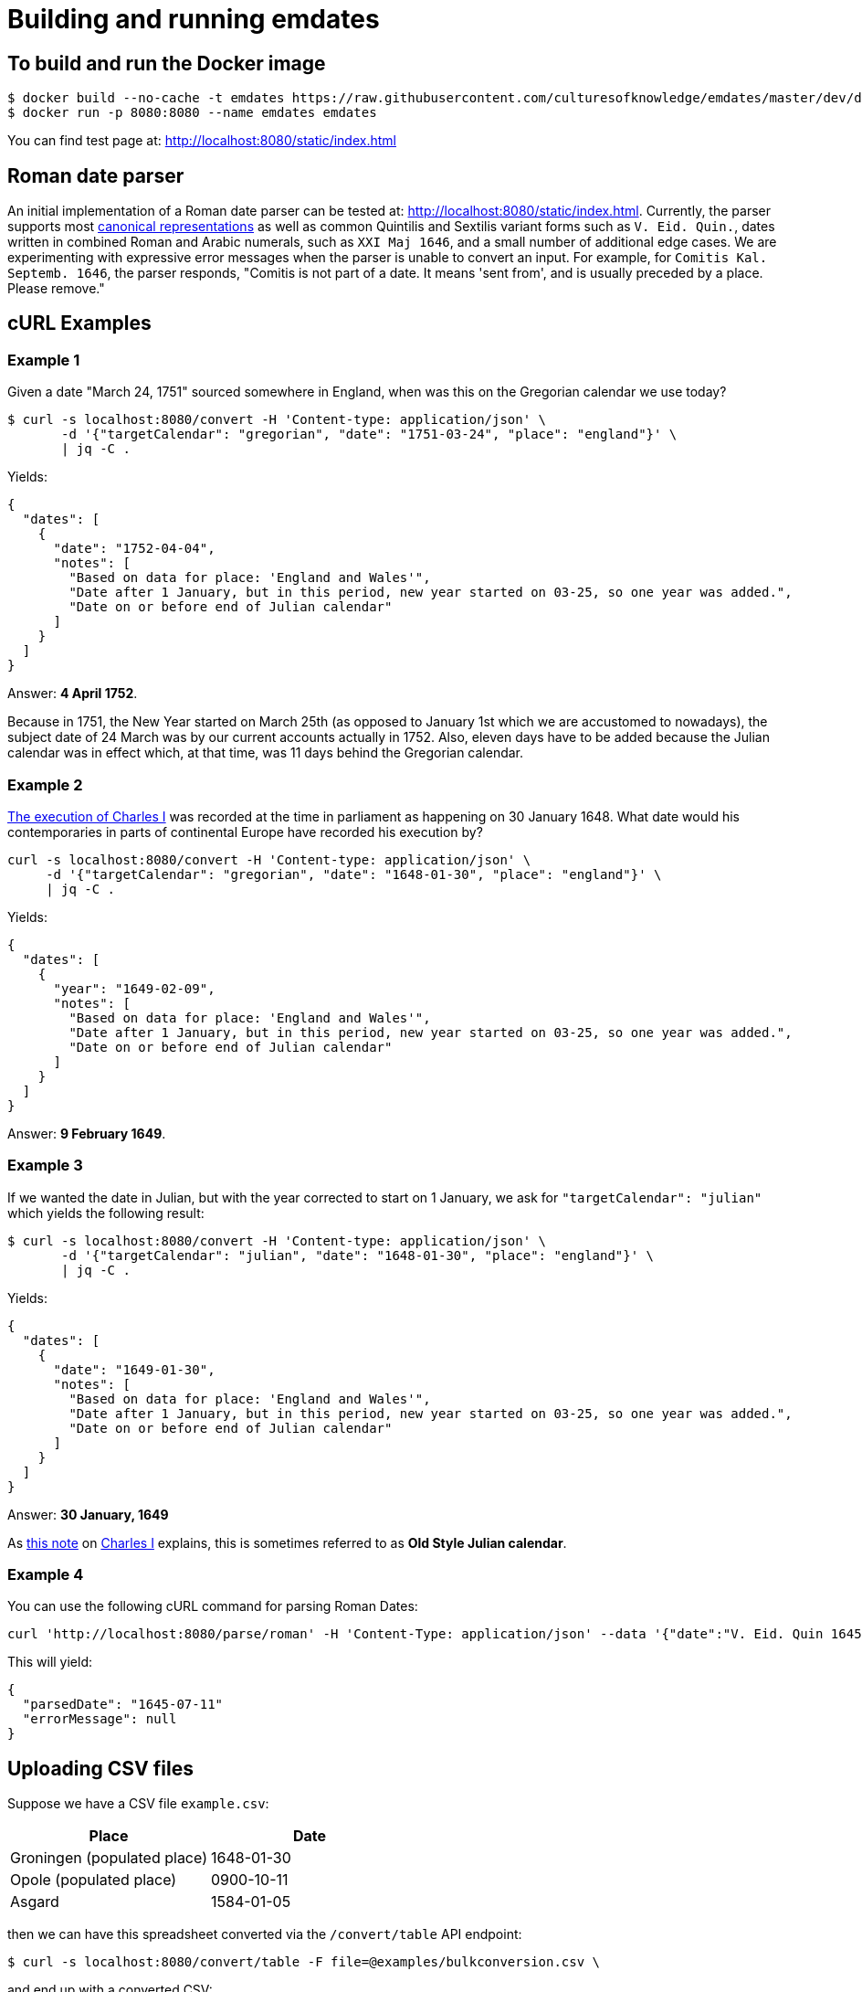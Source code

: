 = Building and running emdates

== To build and run the Docker image

----
$ docker build --no-cache -t emdates https://raw.githubusercontent.com/culturesofknowledge/emdates/master/dev/docker/Dockerfile
$ docker run -p 8080:8080 --name emdates emdates
----

You can find test page at: http://localhost:8080/static/index.html

== Roman date parser

An initial implementation of a Roman date parser can be tested at: http://localhost:8080/static/index.html. Currently, the parser supports most link:https://github.com/culturesofknowledge/emdates/blob/master/dev/src/main/resources/roman.txt[canonical representations] as well as common Quintilis and Sextilis variant forms such as `V. Eid. Quin.`, dates written in combined Roman and Arabic numerals, such as `XXI Maj 1646`, and a small number of additional edge cases. We are experimenting with expressive error messages when the parser is unable to convert an input. For example, for `Comitis Kal. Septemb. 1646`, the parser responds, "Comitis is not part of a date. It means 'sent from', and is usually preceded by a place. Please remove."

== cURL Examples

=== Example 1
Given a date "March 24, 1751" sourced somewhere in England, when was this on the Gregorian calendar we use today?

----
$ curl -s localhost:8080/convert -H 'Content-type: application/json' \
       -d '{"targetCalendar": "gregorian", "date": "1751-03-24", "place": "england"}' \
       | jq -C .
----

Yields:

----
{
  "dates": [
    {
      "date": "1752-04-04",
      "notes": [
        "Based on data for place: 'England and Wales'",
        "Date after 1 January, but in this period, new year started on 03-25, so one year was added.",
        "Date on or before end of Julian calendar"
      ]
    }
  ]
}
----

Answer: *4 April 1752*.

Because in 1751, the New Year started on March 25th (as opposed to January
1st which we are accustomed to nowadays), the subject date of 24 March was by
our current accounts actually in 1752.  Also, eleven days have to be added
because the Julian calendar was in effect which, at that time, was 11 days
behind the Gregorian calendar.


=== Example 2
link:https://en.wikipedia.org/wiki/Old_Style_and_New_Style_dates#Start_of_the_year_in_the_historical_records_of_Britain_and_its_colonies_and_possessions[The execution of Charles I]
was recorded at the time in parliament as happening on 30 January 1648. What date would his contemporaries in parts
of continental Europe have recorded his execution by?

----
curl -s localhost:8080/convert -H 'Content-type: application/json' \
     -d '{"targetCalendar": "gregorian", "date": "1648-01-30", "place": "england"}' \
     | jq -C .
----

Yields:

----
{
  "dates": [
    {
      "year": "1649-02-09",
      "notes": [
        "Based on data for place: 'England and Wales'",
        "Date after 1 January, but in this period, new year started on 03-25, so one year was added.",
        "Date on or before end of Julian calendar"
      ]
    }
  ]
}
----

Answer: *9 February 1649*.

=== Example 3
If we wanted the date in Julian, but with the year corrected to start on 1
January, we ask for `"targetCalendar": "julian"` which yields
the following result:

----
$ curl -s localhost:8080/convert -H 'Content-type: application/json' \
       -d '{"targetCalendar": "julian", "date": "1648-01-30", "place": "england"}' \
       | jq -C .
----

Yields:

----
{
  "dates": [
    {
      "date": "1649-01-30",
      "notes": [
        "Based on data for place: 'England and Wales'",
        "Date after 1 January, but in this period, new year started on 03-25, so one year was added.",
        "Date on or before end of Julian calendar"
      ]
    }
  ]
}
----

Answer: *30 January, 1649*

As link:https://en.wikipedia.org/wiki/Charles_I_of_England#cite_note-1[this note] on link:https://en.wikipedia.org/wiki/Charles_I_of_England[Charles I] explains, this is sometimes referred to as
*Old Style Julian calendar*.

=== Example 4
You can use the following cURL command for parsing Roman Dates:

----
curl 'http://localhost:8080/parse/roman' -H 'Content-Type: application/json' --data '{"date":"V. Eid. Quin 1645."}' | jq -C .
----
This will yield:
----
{
  "parsedDate": "1645-07-11"
  "errorMessage": null
}
----

== Uploading CSV files

Suppose we have a CSV file `example.csv`:
|===
|Place |Date

|Groningen (populated place) |1648-01-30
|Opole (populated place) |0900-10-11
|Asgard |1584-01-05

|===

then we can have this spreadsheet converted via the ``/convert/table`` API endpoint:

----
$ curl -s localhost:8080/convert/table -F file=@examples/bulkconversion.csv \
----
and end up with a converted CSV:

|====
|Place |Date |Date_0 |Notes_0 |Date_1 |Notes_1 |Date_2 |Notes_2
|Groningen (populated place) |1648-01-30 |1648-02-09 |"Date within Julian calendar start and end bounds, Based on data for place: 'Groningen (populated place)'" | | | |
|Opole (populated place) |0900-10-11 |0900-10-16 |"No place-specific data about when the New Year started, assuming 1 January (no adjustments), Date on or before end of Julian calendar, Based on data for place: 'Duchy of Opole'" | | | |
|Asgard |1584-01-05 |1584-01-15 |Based on default calendar | | | |
|====


== Parsing Roman Dates
You can use the following cURL command for parsing Roman Dates:

----
curl 'http://localhost:8080/parse/roman' -H 'Content-Type: application/json' --data '{"date":"V. Eid. Quin 1645."}' | jq -C .
----

This will yield:

----
{
  "parsedDate": {
    "year": 1645,
    "month": 7,
    "day": 11
  },
  "errorMessage": null
}
----

== Parsing multiple Roman dates

----
curl -F file=@examples/bulkparse.csv http://localhost:8080/parse/roman/bulk
----

The input looks something like this:

|====
|Id |Date

|1  |IIII Idus Decemb. M D LXIIII.

|2  |20 Junii

|3  |"Nonis Aprilibus, stilo novo. ... 1595."
|====

This will yield the following output:
|====
|Id |Date |Result |Message

|1  |IIII Idus Decemb. M D LXIIII. |1564-12-10 |"Parsing 'IIII' as variant of 'IV' in: 'MDLXIIII', Parsing 'IIII' as variant of 'IV' in: 'IIII', Detected whitespace in roman numeral: 'M D LXIIII'"

|2  |20 Junii |XXXX-06-20 |Missing year indication

|3  |"Nonis Aprilibus, stilo novo. ... 1595." | |"Encountered "" ""."" "". """" at line 1, column 30.
Was expecting:
    <EOF>
    "
|====


== Using Timbuctoo (EMPlaces) as PlaceRegistry
To use Lobsang with the EMPlaces data set in Timbuctoo change the `placeRegistry` configuration to the next:
[source,yaml]
----
placeRegistry:
  "@class": nl.knaw.huygens.lobsang.core.places.timbuctoo.TimbuctooPlaceRegristryFactory
  uri: "https://uri.to.timbuctoo.instance/v5/graphql"
  dataSetId: "dataSetId"
----

* `"@class"` is the name of the type of the of `PlaceRegistry` used by the application.
* `uri` should point to the GraphQL endpoint of your Timbuctoo instance.
* `dataSetId` is the id of the data set.
It will look something like this: `u33707283d426f900d4d33707283d426f900d4d0d__emdates_places`

Use `http://id.emplaces.info/place/Opole_P_EMPlaces` as place parameter for the requests.



== Background info
This Emdates implementation, before being moved over to the Github
culturesofknowledge account, was named Lobsang (a character from the Discworld series).
It deals with Julian / Gregorian calendar conversions given specific geographic
locations and the Time at which they switched between using either calendar
system.

=== Notes
On start-of-year:

* https://en.wikipedia.org/wiki/Old_Style_and_New_Style_dates
* https://en.wikipedia.org/wiki/Calendar_(New_Style)_Act_1750
* https://en.wikipedia.org/wiki/Julian_calendar#New_Year's_Day

On Lobsang:

* https://wiki.lspace.org/mediawiki/Lobsang_Ludd
* https://wiki.lspace.org/mediawiki/Time

=== Technical notes

To compile the Java code:

----
./gradlew clean build
----

Starting the application without docker execute (from the same folder as this file):

----
java -jar build/libs/lobsang-full.jar server config-template.yml
----

The application uses the link:https://www.dropwizard.io/1.3.5/docs/getting-started.html[Dropwizard] framework.
It is set up after the https://www.dropwizard.io/1.3.5/docs/getting-started.html#tutorial[Getting started tutorial] on the website.
